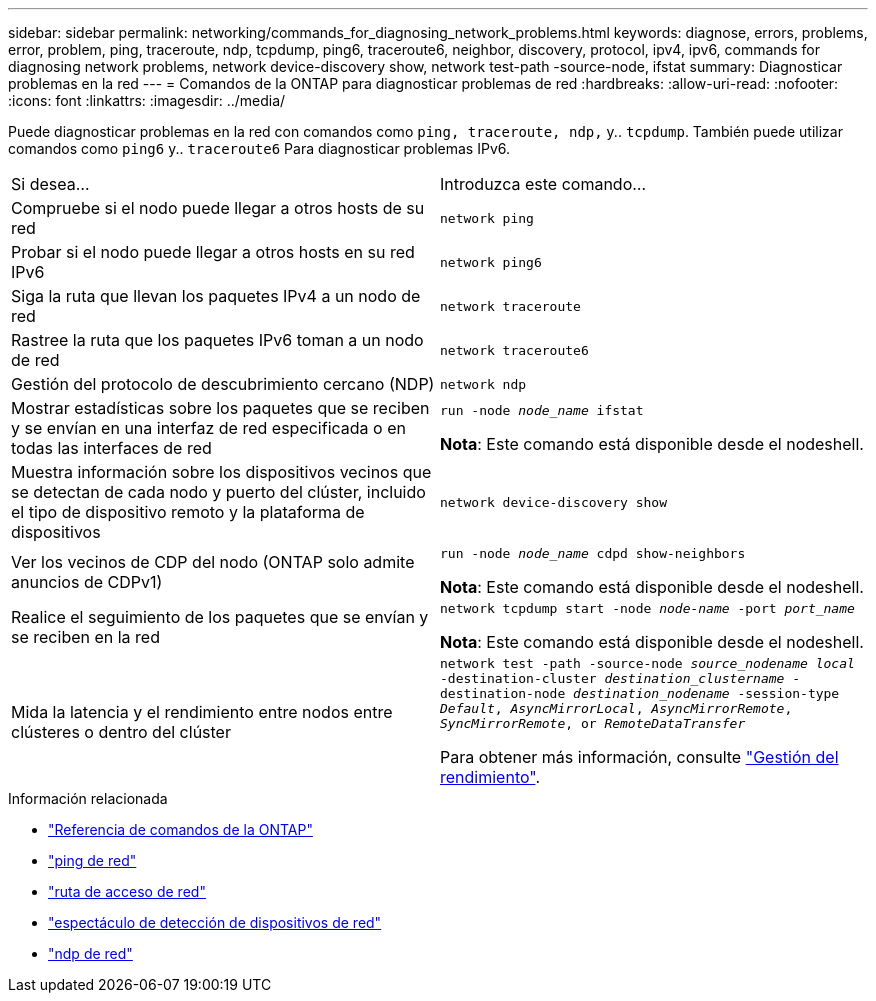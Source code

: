 ---
sidebar: sidebar 
permalink: networking/commands_for_diagnosing_network_problems.html 
keywords: diagnose, errors, problems, error, problem, ping, traceroute, ndp, tcpdump, ping6, traceroute6, neighbor, discovery, protocol, ipv4, ipv6, commands for diagnosing network problems, network device-discovery show, network test-path -source-node, ifstat 
summary: Diagnosticar problemas en la red 
---
= Comandos de la ONTAP para diagnosticar problemas de red
:hardbreaks:
:allow-uri-read: 
:nofooter: 
:icons: font
:linkattrs: 
:imagesdir: ../media/


[role="lead"]
Puede diagnosticar problemas en la red con comandos como `ping, traceroute, ndp,` y.. `tcpdump`. También puede utilizar comandos como `ping6` y.. `traceroute6` Para diagnosticar problemas IPv6.

|===


| Si desea... | Introduzca este comando... 


| Compruebe si el nodo puede llegar a otros hosts de su red | `network ping` 


| Probar si el nodo puede llegar a otros hosts en su red IPv6 | `network ping6` 


| Siga la ruta que llevan los paquetes IPv4 a un nodo de red | `network traceroute` 


| Rastree la ruta que los paquetes IPv6 toman a un nodo de red | `network traceroute6` 


| Gestión del protocolo de descubrimiento cercano (NDP) | `network ndp` 


| Mostrar estadísticas sobre los paquetes que se reciben y se envían en una interfaz de red especificada o en todas las interfaces de red | `run -node _node_name_ ifstat`

*Nota*: Este comando está disponible desde el nodeshell. 


| Muestra información sobre los dispositivos vecinos que se detectan de cada nodo y puerto del clúster, incluido el tipo de dispositivo remoto y la plataforma de dispositivos | `network device-discovery show` 


| Ver los vecinos de CDP del nodo (ONTAP solo admite anuncios de CDPv1) | `run -node _node_name_ cdpd show-neighbors`

*Nota*: Este comando está disponible desde el nodeshell. 


| Realice el seguimiento de los paquetes que se envían y se reciben en la red | `network tcpdump start -node _node-name_ -port _port_name_`

*Nota*: Este comando está disponible desde el nodeshell. 


| Mida la latencia y el rendimiento entre nodos entre clústeres o dentro del clúster | `network test -path -source-node _source_nodename local_ -destination-cluster _destination_clustername_ -destination-node _destination_nodename_ -session-type _Default_, _AsyncMirrorLocal_, _AsyncMirrorRemote_, _SyncMirrorRemote_, or _RemoteDataTransfer_`

Para obtener más información, consulte link:../performance-admin/index.html["Gestión del rendimiento"^]. 
|===
.Información relacionada
* link:https://docs.netapp.com/us-en/ontap-cli/["Referencia de comandos de la ONTAP"^]
* link:https://docs.netapp.com/us-en/ontap-cli/network-ping.html["ping de red"^]
* link:https://docs.netapp.com/us-en/ontap-cli/network-traceroute.html["ruta de acceso de red"^]
* link:https://docs.netapp.com/us-en/ontap-cli/network-device-discovery-show.html["espectáculo de detección de dispositivos de red"^]
* link:https://docs.netapp.com/us-en/ontap-cli/search.html?q=network+ndp["ndp de red"^]

